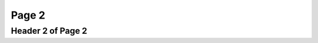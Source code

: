 Page 2
======

.. autosummary::
   :toctree: generated


.. _reference 2:

Header 2 of Page 2
------------------

